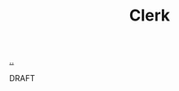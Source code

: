 :PROPERTIES:
:ID: 9799d27f-49d0-414a-bb94-f611588fc85c
:END:
#+TITLE: Clerk

[[file:..][..]]

DRAFT
